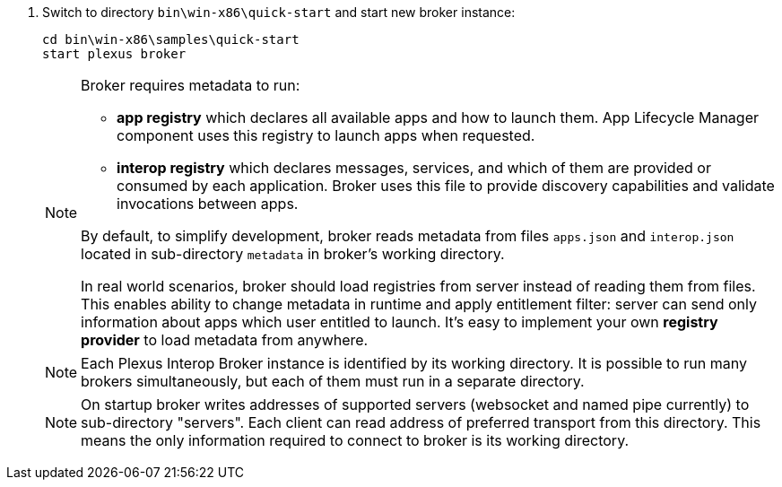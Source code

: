 . Switch to directory `bin\win-x86\quick-start` and start new broker instance:
+
[source, bash]
----
cd bin\win-x86\samples\quick-start
start plexus broker
----
+
[NOTE]
====
Broker requires metadata to run:

* *app registry* which declares all available apps and how to launch them. App Lifecycle Manager component uses this registry to launch apps when requested.
* *interop registry* which declares messages, services, and which of them are provided or consumed by each application. Broker uses this file to provide discovery capabilities and validate invocations between apps.

By default, to simplify development, broker reads metadata from files `apps.json` and `interop.json` located in sub-directory `metadata` in broker's working directory.

In real world scenarios, broker should load registries from server instead of reading them from files. This enables ability to change metadata in runtime
and apply entitlement filter: server can send only information about apps which user entitled to launch. It's easy to implement
your own *registry provider* to load metadata from anywhere.
// TODO: link to guide about how to create custom registry provider
====
+
[NOTE]
====
Each Plexus Interop Broker instance is identified by its working directory. It is possible to run many brokers simultaneously,
but each of them must run in a separate directory.
====
+
[NOTE]
====
On startup broker writes addresses of supported servers (websocket and named pipe currently) to sub-directory "servers".
Each client can read address of preferred transport from this directory. This means the only information required to connect
to broker is its working directory.
====